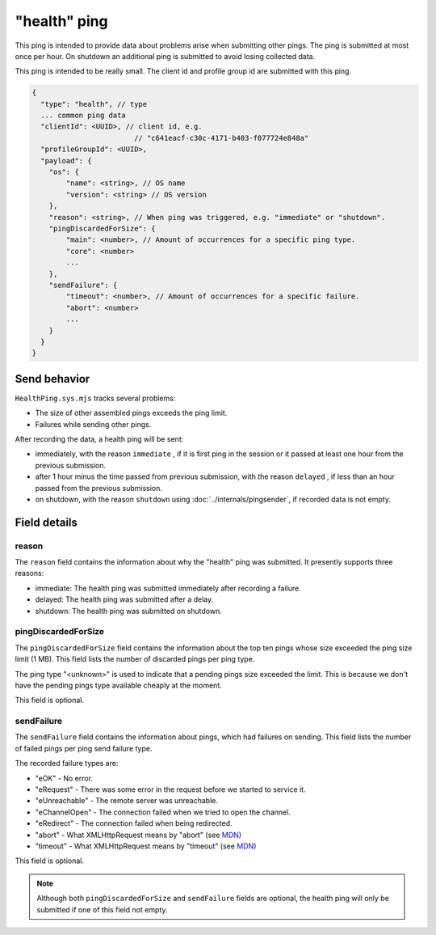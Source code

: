 
"health" ping
=============

This ping is intended to provide data about problems arise when submitting other pings.
The ping is submitted at most once per hour. On shutdown an additional ping is submitted
to avoid losing collected data.

This ping is intended to be really small.
The client id and profile group id are submitted with this ping.

.. code-block:: js

    {
      "type": "health", // type
      ... common ping data
      "clientId": <UUID>, // client id, e.g.
                            // "c641eacf-c30c-4171-b403-f077724e848a"
      "profileGroupId": <UUID>,
      "payload": {
        "os": {
            "name": <string>, // OS name
            "version": <string> // OS version
        },
        "reason": <string>, // When ping was triggered, e.g. "immediate" or "shutdown".
        "pingDiscardedForSize": {
            "main": <number>, // Amount of occurrences for a specific ping type.
            "core": <number>
            ...
        },
        "sendFailure": {
            "timeout": <number>, // Amount of occurrences for a specific failure.
            "abort": <number>
            ...
        }
      }
    }

Send behavior
-------------

``HealthPing.sys.mjs`` tracks several problems:

* The size of other assembled pings exceeds the ping limit.
* Failures while sending other pings.

After recording the data, a health ping will be sent:

* immediately, with the reason ``immediate`` , if it is first ping in the session or it passed at least one hour from the previous submission.
* after 1 hour minus the time passed from previous submission, with the reason ``delayed`` , if less than an hour passed from the previous submission.
* on shutdown, with the reason ``shutdown`` using :doc:`../internals/pingsender`, if recorded data is not empty.

Field details
-------------

reason
~~~~~~
The ``reason`` field contains the information about why the "health" ping was submitted. It presently supports three reasons:

* immediate: The health ping was submitted immediately after recording a failure.
* delayed: The health ping was submitted after a delay.
* shutdown: The health ping was submitted on shutdown.

pingDiscardedForSize
~~~~~~~~~~~~~~~~~~~~
The ``pingDiscardedForSize`` field contains the information about the top ten pings whose size exceeded the
ping size limit (1 MB). This field lists the number of discarded pings per ping type.

The ping type "<unknown>" is used to indicate that a pending pings size exceeded the limit. This is because we don't have the pending pings type available cheaply at the moment.

This field is optional.

sendFailure
~~~~~~~~~~~
The ``sendFailure`` field contains the information about pings, which had failures on sending.
This field lists the number of failed pings per ping send failure type.

The recorded failure types are:

* "eOK" - No error.
* "eRequest" - There was some error in the request before we started to service it.
* "eUnreachable" - The remote server was unreachable.
* "eChannelOpen" - The connection failed when we tried to open the channel.
* "eRedirect" - The connection failed when being redirected.
* "abort" - What XMLHttpRequest means by "abort" (see `MDN <https://developer.mozilla.org/en-US/docs/Web/Events/abort>`__)
* "timeout" - What XMLHttpRequest means by "timeout" (see `MDN <https://developer.mozilla.org/en-US/docs/Web/Events/timeout>`__)

This field is optional.

.. note::

    Although both ``pingDiscardedForSize`` and ``sendFailure`` fields are optional, the health ping will only
    be submitted if one of this field not empty.
